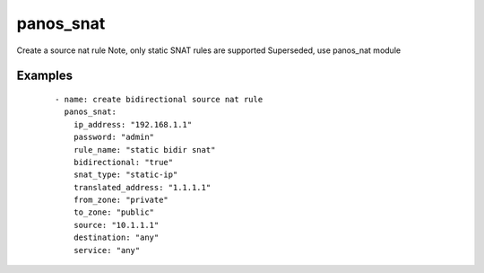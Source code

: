 .. _panos_snat:

panos_snat
``````````````````````````````

Create a source nat rule 
Note, only static SNAT rules are supported 
Superseded, use panos_nat module 

.. raw:: html

    <table>
    <tr>
    <th class="head">parameter</th>
    <th class="head">required</th>
    <th class="head">default</th>
    <th class="head">choices</th>
    <th class="head">comments</th>
    </tr>
        <tr>
    <td>username</td>
    <td>no</td>
    <td>admin</td>
    <td><ul></ul></td>
    <td>username for authentication</td>
    </tr>
        <tr>
    <td>translated_address</td>
    <td>no</td>
    <td></td>
    <td><ul></ul></td>
    <td>translated address</td>
    </tr>
        <tr>
    <td>to_zone</td>
    <td>yes</td>
    <td></td>
    <td><ul></ul></td>
    <td>destination zone</td>
    </tr>
        <tr>
    <td>service</td>
    <td>no</td>
    <td>any</td>
    <td><ul></ul></td>
    <td>service</td>
    </tr>
        <tr>
    <td>snat_type</td>
    <td>yes</td>
    <td></td>
    <td><ul></ul></td>
    <td>type of SNAT</td>
    </tr>
        <tr>
    <td>rule_name</td>
    <td>yes</td>
    <td></td>
    <td><ul></ul></td>
    <td>name of the SNAT rule</td>
    </tr>
        <tr>
    <td>ip_address</td>
    <td>yes</td>
    <td></td>
    <td><ul></ul></td>
    <td>IP address (or hostname) of PAN-OS device</td>
    </tr>
        <tr>
    <td>interface_address_if</td>
    <td>no</td>
    <td></td>
    <td><ul></ul></td>
    <td>interface for dynamic-ip-and-port interface address NAT rules</td>
    </tr>
        <tr>
    <td>destination</td>
    <td>no</td>
    <td>any</td>
    <td><ul></ul></td>
    <td>destination address</td>
    </tr>
        <tr>
    <td>from_zone</td>
    <td>yes</td>
    <td></td>
    <td><ul></ul></td>
    <td>source zone</td>
    </tr>
        <tr>
    <td>source</td>
    <td>no</td>
    <td>any</td>
    <td><ul></ul></td>
    <td>source address</td>
    </tr>
        <tr>
    <td>bidirectional</td>
    <td>no</td>
    <td></td>
    <td><ul></ul></td>
    <td>whether the SNAT should be bidirectional</td>
    </tr>
        <tr>
    <td>commit</td>
    <td>no</td>
    <td>True</td>
    <td><ul></ul></td>
    <td>commit if changed</td>
    </tr>
        <tr>
    <td>password</td>
    <td>yes</td>
    <td></td>
    <td><ul></ul></td>
    <td>password for authentication</td>
    </tr>
        <tr>
    <td>interface_address_ip</td>
    <td>no</td>
    <td></td>
    <td><ul></ul></td>
    <td>IP address for dynamic-ip-and-port interface address NAT rules</td>
    </tr>
        </table>

Examples
--------

 ::

    
    - name: create bidirectional source nat rule
      panos_snat:
        ip_address: "192.168.1.1"
        password: "admin"
        rule_name: "static bidir snat"
        bidirectional: "true"
        snat_type: "static-ip"
        translated_address: "1.1.1.1"
        from_zone: "private"
        to_zone: "public"
        source: "10.1.1.1"
        destination: "any"
        service: "any"
